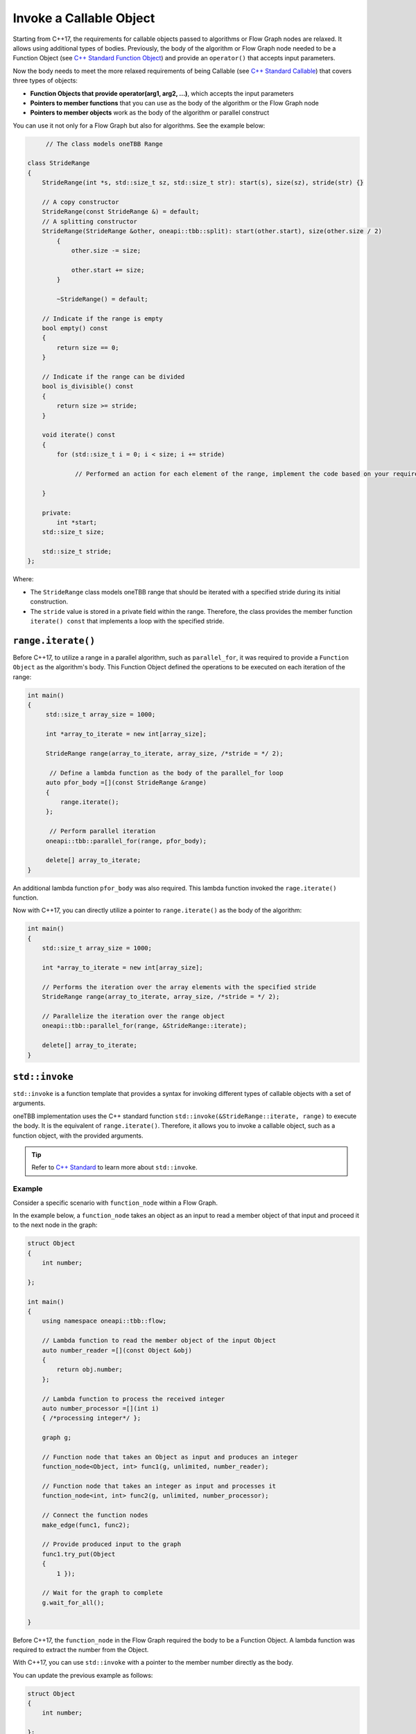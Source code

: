 .. _std_invoke:

Invoke a Callable Object
==========================

Starting from C++17, the requirements for callable objects passed to algorithms or Flow Graph nodes are relaxed. It allows using additional types of bodies. 
Previously, the body of the algorithm or Flow Graph node needed to be a Function Object (see `C++ Standard Function Object <https://en.cppreference.com/w/cpp/utility/functional>`_) and provide an 
``operator()`` that accepts input parameters. 

Now the body needs to meet the more relaxed requirements of being Callable (see `C++ Standard Callable <https://en.cppreference.com/w/cpp/named_req/Callable>`_) that covers three types of objects:

* **Function Objects that provide operator(arg1, arg2, ...)**, which accepts the input parameters
* **Pointers to member functions** that you can use as the body of the algorithm or the Flow Graph node
* **Pointers to member objects** work as the body of the algorithm or parallel construct

You can use it not only for a Flow Graph but also for algorithms. See the example below: 

.. code::
   
  	// The class models oneTBB Range 

   class StrideRange
   {
       StrideRange(int *s, std::size_t sz, std::size_t str): start(s), size(sz), stride(str) {}
       
       // A copy constructor
       StrideRange(const StrideRange &) = default;
       // A splitting constructor
       StrideRange(StrideRange &other, oneapi::tbb::split): start(other.start), size(other.size / 2)
           {
               other.size -= size;

               other.start += size;
           }

           ~StrideRange() = default;
       
       // Indicate if the range is empty
       bool empty() const
       {
           return size == 0;
       }
       
       // Indicate if the range can be divided
       bool is_divisible() const
       {
           return size >= stride;
       }

       void iterate() const
       {
           for (std::size_t i = 0; i < size; i += stride)

          	// Performed an action for each element of the range, implement the code based on your requirements

       }

       private:
           int *start;
       std::size_t size;

       std::size_t stride;
   };

Where:

* The ``StrideRange`` class models oneTBB range that should be iterated with a specified stride during its initial construction. 
* The ``stride`` value is stored in a private field within the range. Therefore, the class provides the member function ``iterate() const`` that implements a loop with the specified stride. 

``range.iterate()``
*******************

Before C++17, to utilize a range in a parallel algorithm, such as ``parallel_for``, it was required to provide a ``Function Object`` as the algorithm's body. This Function Object defined the operations to be executed on each iteration of the range:

.. code:: 

   int main()
   {    
        std::size_t array_size = 1000;

        int *array_to_iterate = new int[array_size];
        
        StrideRange range(array_to_iterate, array_size, /*stride = */ 2);
        
         // Define a lambda function as the body of the parallel_for loop
        auto pfor_body =[](const StrideRange &range)
        {
            range.iterate();
        };
        
         // Perform parallel iteration 
        oneapi::tbb::parallel_for(range, pfor_body);

        delete[] array_to_iterate;
   }

An additional lambda function ``pfor_body`` was also required. This lambda function invoked the ``rage.iterate()`` function.

Now with C++17, you can directly utilize a pointer to ``range.iterate()`` as the body of the algorithm:

.. code::
   
   int main()
   {
       std::size_t array_size = 1000;

       int *array_to_iterate = new int[array_size];
       
       // Performs the iteration over the array elements with the specified stride
       StrideRange range(array_to_iterate, array_size, /*stride = */ 2);
       
       // Parallelize the iteration over the range object
       oneapi::tbb::parallel_for(range, &StrideRange::iterate);

       delete[] array_to_iterate;
   }

``std::invoke``
****************

``std::invoke`` is a function template that provides a syntax for invoking different types of callable objects with a set of arguments.

oneTBB implementation uses the C++ standard function ``std::invoke(&StrideRange::iterate, range)`` to execute the body. It is the equivalent of ``range.iterate()``.
Therefore, it allows you to invoke a callable object, such as a function object, with the provided arguments. 

.. tip:: Refer to `C++ Standard <https://en.cppreference.com/w/cpp/utility/functional/invoke>`_ to learn more about ``std::invoke``. 

Example
^^^^^^^^

Consider a specific scenario with ``function_node`` within a Flow Graph.

In the example below, a ``function_node`` takes an object as an input to read a member object of that input and proceed it to the next node in the graph:

.. code:: 

   struct Object
   {
       int number;

   };

   int main()
   {
       using namespace oneapi::tbb::flow;
       
       // Lambda function to read the member object of the input Object
       auto number_reader =[](const Object &obj)
       {
           return obj.number;
       };

       // Lambda function to process the received integer
       auto number_processor =[](int i)
       { /*processing integer*/ };

       graph g;

       // Function node that takes an Object as input and produces an integer
       function_node<Object, int> func1(g, unlimited, number_reader);

       // Function node that takes an integer as input and processes it
       function_node<int, int> func2(g, unlimited, number_processor);
       
       // Connect the function nodes
       make_edge(func1, func2);
       
       // Provide produced input to the graph
       func1.try_put(Object
       {
           1 });
       
       // Wait for the graph to complete
       g.wait_for_all();

   }


Before C++17, the ``function_node`` in the Flow Graph required the body to be a Function Object. A lambda function was required to extract the number from the Object. 

With C++17, you can use ``std::invoke`` with a pointer to the member number directly as the body. 

You can update the previous example as follows:

.. code::

   struct Object
   {
       int number;

   };

   int main()
   {
       using namespace oneapi::tbb::flow;
       
       // The processing logic for the received integer
       auto number_processor =[](int i)
       { /*processing integer*/ };
       
       // Create a graph object g to hold the flow graph
       graph g;
       
       // Use a member function pointer to the number member of the Object struct as the body
       function_node<Object, int> func1(g, unlimited, &Object::number);
       
       // Use the number_processor lambda function as the body
       function_node<int, int> func2(g, unlimited, number_processor);

       // Connect the function nodes
       make_edge(func1, func2);
       
       // Connect the function nodes
       func1.try_put(Object
       {
           1 });
       // Wait for the graph to complete
       g.wait_for_all();

   }

Find More 
*********

The following APIs supports Callable object as Bodies: 

* `parallel_for <https://oneapi-src.github.io/oneAPI-spec/spec/elements/oneTBB/source/algorithms/functions/parallel_for_func.html>`_
* `parallel_reduce <https://oneapi-src.github.io/oneAPI-spec/spec/elements/oneTBB/source/algorithms/functions/parallel_reduce_func.html>`_
* `parallel_deterministic_reduce <https://oneapi-src.github.io/oneAPI-spec/spec/elements/oneTBB/source/algorithms/functions/parallel_deterministic_reduce_func.html>`_
* `parallel_for_each <https://oneapi-src.github.io/oneAPI-spec/spec/elements/oneTBB/source/algorithms/functions/parallel_for_each_func.html>`_
* `parallel_scan <https://oneapi-src.github.io/oneAPI-spec/spec/elements/oneTBB/source/algorithms/functions/parallel_scan_func.html>`_ 
* `parallel_pipeline <https://oneapi-src.github.io/oneAPI-spec/spec/elements/oneTBB/source/algorithms/functions/parallel_pipeline_func.html>`_ 
* `function_node <https://oneapi-src.github.io/oneAPI-spec/spec/elements/oneTBB/source/flow_graph/func_node_cls.html>`_ 
* `multifunction_node <https://oneapi-src.github.io/oneAPI-spec/spec/elements/oneTBB/source/flow_graph/multifunc_node_cls.html>`_ 
* `async_node <https://oneapi-src.github.io/oneAPI-spec/spec/elements/oneTBB/source/flow_graph/async_node_cls.html>`_ 
* `sequencer_node <https://oneapi-src.github.io/oneAPI-spec/spec/elements/oneTBB/source/flow_graph/sequencer_node_cls.html>`_ 
* `join_node with key_matching policy <https://oneapi-src.github.io/oneAPI-spec/spec/elements/oneTBB/source/flow_graph/join_node_cls.html>`_ 

